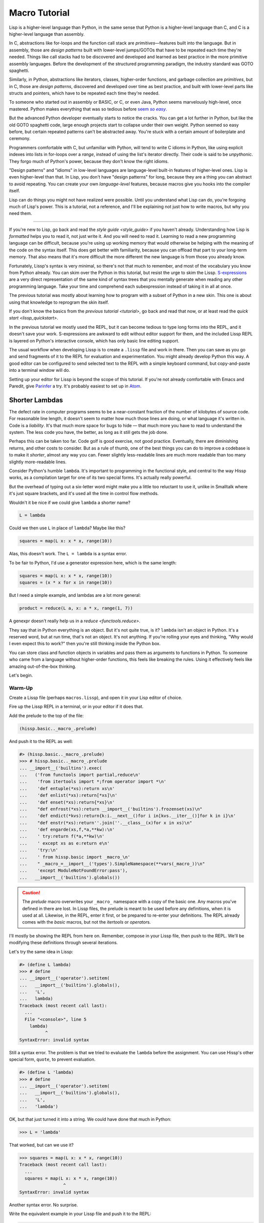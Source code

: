 .. Copyright 2020, 2021 Matthew Egan Odendahl
   SPDX-License-Identifier: CC-BY-SA-4.0

Macro Tutorial
==============

.. TODO: be sure to demonstrate hissp.compiler..NS and hissp.compiler..readerless somewhere
.. TODO: be sure to demonstrate a recursive macro somewhere

Lisp is a higher-level language than Python,
in the same sense that Python is a higher-level language than C,
and C is a higher-level language than assembly.

In C, abstractions like for-loops and the function call stack are
*primitives*—features built into the language.
But in assembly, those are *design patterns* built with lower-level jumps/GOTOs
that have to be repeated each time they're needed.
Things like call stacks had to be discovered and developed and learned as best practice
in the more primitive assembly languages.
Before the development of the structured programming paradigm,
the industry standard was GOTO spaghetti.

Similarly, in Python, abstractions like iterators, classes, higher-order functions,
and garbage collection are *primitives*,
but in C, those are *design patterns*,
discovered and developed over time as best practice,
and built with lower-level parts like structs and pointers,
which have to be repeated each time they're needed.

To someone who started out in assembly or BASIC, or C, or even Java,
Python seems marvelously high-level, once mastered.
Python makes everything that was so tedious before |seem *so easy*|__

.. |seem *so easy*| replace:: seem *so easy*.
__ https://xkcd.com/353/

But the advanced Python developer eventually starts to notice the cracks.
You can get a lot further in Python, but like the old GOTO spaghetti code,
large enough projects start to collapse under their own weight.
Python seemed so easy before,
but certain repeated patterns can't be abstracted away.
You're stuck with a certain amount of boilerplate and ceremony.

Programmers comfortable with C,
but unfamiliar with Python,
will tend to write C idioms in Python,
like using explicit indexes into lists in for-loops over a `range`,
instead of using the list's iterator directly.
Their code is said to be *unpythonic*.
They forgo much of Python's power,
because they don't know the right idioms.

"Design patterns" and "idioms" in low-level languages
are language-level built-in features of higher-level ones.
Lisp is even higher-level than that.
In Lisp, you don't have "design patterns" for long,
because they are a thing you can abstract to avoid repeating.
You can create your own *language-level* features,
because macros give you hooks into the compiler itself.

Lisp can do things you might not have realized were possible.
Until you understand what Lisp can do,
you're forgoing much of Lisp's power.
This is a tutorial,
not a reference,
and I'll be explaining not just how to write macros,
but why you need them.

----

If you're new to Lisp,
go back and read the `style guide <style_guide>` if you haven't already.
Understanding how Lisp is *formatted* helps you to read it,
not just write it.
And you will need to read it.
Learning to read a new programming language can be difficult,
because you're using up working memory that would otherwise
be helping with the meaning of the code on the syntax itself.
This does get better with familiarity,
because you can offload that part to your long-term memory.
That also means that it's more difficult the more different the new language is
from those you already know.

Fortunately, Lissp's syntax is very minimal,
so there's not that much to remember,
and most of the vocabulary you know from Python already.
You can skim over the Python in this tutorial,
but resist the urge to skim the Lissp.
`S-expressions <https://en.wikipedia.org/wiki/S-expression>`_
are a very direct representation of the same kind of syntax trees that
you mentally generate when reading any other programming language.
Take your time and comprehend each subexpression instead of taking it in all at once.

The previous tutorial was mostly about learning how to program with
a subset of Python in a new skin.
This one is about using that knowledge to reprogram the skin itself.

If you don't know the basics from the `previous tutorial <tutorial>`,
go back and read that now, or at least read the `quick start <lissp_quickstart>`.

In the previous tutorial we mostly used the REPL,
but it can become tedious to type long forms into the REPL,
and it doesn't save your work.
S-expressions are awkward to edit without editor support for them,
and the included Lissp REPL is layered on Python's interactive console,
which has only basic line editing support.

The usual workflow when developing Lissp is to create a ``.lissp``
file and work in there.
Then you can save as you go
and send fragments of it to the REPL for evaluation and experimentation.
You might already develop Python this way.
A good editor can be configured to send selected text to the REPL
with a simple keyboard command,
but copy-and-paste into a terminal window will do.

Setting up your editor for Lissp is beyond the scope of this tutorial.
If you're not already comfortable with Emacs and Paredit,
give `Parinfer <https://shaunlebron.github.io/parinfer/>`_ a try.
It's probably easiest to set up in `Atom <https://atom.io/packages/parinfer>`_.

Shorter Lambdas
---------------

The defect rate in computer programs seems to be a near-constant fraction
of the number of kilobytes of source code.
For reasonable line length,
it doesn't seem to matter how much those lines are doing,
or what language it's written in.
Code is a *liability*.
It's that much more space for bugs to hide
— that much more you have to read to understand the system.
The less code you have, the better,
as long as it still gets the job done.

Perhaps this can be taken too far.
Code golf is good exercise, not good practice.
Eventually, there are diminishing returns,
and other costs to consider.
But as a rule of thumb,
one of the best things you can do to improve a codebase is to make it *shorter*,
almost any way you can.
Fewer slightly less-readable lines are much more readable
than too many slightly more-readable lines.

Consider Python's humble ``lambda``.
It's important to programming in the functional style,
and central to the way Hissp works,
as a compilation target for one of its two special forms.
It's actually really powerful.

But the overhead of typing out a six-letter word might make you a little too reluctant to use it,
unlike in Smalltalk where it's just square brackets,
and it's used all the time in control flow methods.

Wouldn't it be nice if we could give ``lambda`` a shorter name?

.. code-block:: Python

   L = lambda

Could we then use ``L`` in place of ``lambda``?
Maybe like this?

.. code-block:: Python

   squares = map(L x: x * x, range(10))

Alas, this doesn't work.
The ``L = lambda`` is a syntax error.

To be fair to Python, I'd use a generator expression here,
which is the same length:

.. code-block:: Python

   squares = map(L x: x * x, range(10))
   squares = (x * x for x in range(10))

But I need a simple example,
and lambdas are a lot more general:

.. code-block:: Python

   product = reduce(L a, x: a * x, range(1, 7))

A genexpr doesn't really help us in a `reduce <functools.reduce>`.

They say that in Python everything is an object.
But it's not quite true, is it?
``lambda`` isn't an object in Python.
It's a reserved word, but at run time, that's not an object.
It's not anything.
If you're rolling your eyes and thinking,
"Why would I even expect this to work?"
then you're still thinking inside the Python box.

You can store class and function objects in variables
and pass them as arguments to functions in Python.
To someone who came from a language without higher-order functions,
this feels like breaking the rules.
Using it effectively feels like amazing out-of-the-box thinking.

Let's begin.

Warm-Up
~~~~~~~

Create a Lissp file (perhaps ``macros.lissp``),
and open it in your Lisp editor of choice.

Fire up the Lissp REPL in a terminal,
or in your editor if it does that.

Add the prelude to the top of the file:

.. code-block:: Lissp

   (hissp.basic.._macro_.prelude)

And push it to the REPL as well:

.. code-block:: REPL

   #> (hissp.basic.._macro_.prelude)
   >>> # hissp.basic.._macro_.prelude
   ... __import__('builtins').exec(
   ...   ('from functools import partial,reduce\n'
   ...    'from itertools import *;from operator import *\n'
   ...    'def entuple(*xs):return xs\n'
   ...    'def enlist(*xs):return[*xs]\n'
   ...    'def enset(*xs):return{*xs}\n'
   ...    "def enfrost(*xs):return __import__('builtins').frozenset(xs)\n"
   ...    'def endict(*kvs):return{k:i.__next__()for i in[kvs.__iter__()]for k in i}\n'
   ...    "def enstr(*xs):return''.join(''.__class__(x)for x in xs)\n"
   ...    'def engarde(xs,f,*a,**kw):\n'
   ...    ' try:return f(*a,**kw)\n'
   ...    ' except xs as e:return e\n'
   ...    'try:\n'
   ...    ' from hissp.basic import _macro_\n'
   ...    " _macro_=__import__('types').SimpleNamespace(**vars(_macro_))\n"
   ...    'except ModuleNotFoundError:pass'),
   ...   __import__('builtins').globals())

.. caution::

   The `prelude` macro overwrites your ``_macro_`` namespace with a copy of the basic one.
   Any macros you've defined in there are lost.
   In Lissp files, the prelude is meant to be used before any definitions,
   when it is used at all.
   Likewise, in the REPL, enter it first, or be prepared to re-enter your definitions.
   The REPL already comes with the `basic` macros,
   but not the `itertools` or `operator`\ s.

I'll mostly be showing the REPL from here on.
Remember, compose in your Lissp file,
then push to the REPL.
We'll be modifying these definitions through several iterations.

Let's try the same idea in Lissp:

.. code-block:: REPL

   #> (define L lambda)
   >>> # define
   ... __import__('operator').setitem(
   ...   __import__('builtins').globals(),
   ...   'L',
   ...   lambda)
   Traceback (most recent call last):
     ...
     File "<console>", line 5
       lambda)
             ^
   SyntaxError: invalid syntax

Still a syntax error.
The problem is that we tried to evaluate the ``lambda`` before the assignment.
You can use Hissp's other special form, ``quote``, to prevent evaluation.

.. code-block:: REPL

   #> (define L 'lambda)
   >>> # define
   ... __import__('operator').setitem(
   ...   __import__('builtins').globals(),
   ...   'L',
   ...   'lambda')

OK, but that just turned it into a string.
We could have done that much in Python:

.. code-block:: Python

   >>> L = 'lambda'

That worked, but can we use it?

.. code-block:: Python

   >>> squares = map(L x: x * x, range(10))
   Traceback (most recent call last):
     ...
     squares = map(L x: x * x, range(10))
                    ^
   SyntaxError: invalid syntax

Another syntax error.
No surprise.

Write the equivalent example in your Lissp file
and push it to the REPL:

.. code-block:: REPL

   #> (define squares (map (L (x)
   #..                       (mul x x))
   #..                     (range 10)))
   >>> # define
   ... __import__('operator').setitem(
   ...   __import__('builtins').globals(),
   ...   'squares',
   ...   map(
   ...     L(
   ...       x(),
   ...       mul(
   ...         x,
   ...         x)),
   ...     range(
   ...       (10))))
   Traceback (most recent call last):
     File "<console>", line 7, in <module>
   NameError: name 'x' is not defined

Not a syntax error, but it's not working either.
Why not?
Quote the whole thing to see the Hissp code.

.. code-block:: REPL

   #> '(define squares (map (L (x)
   #..                        (mul x x))
   #..                      (range 10)))
   >>> ('define',
   ...  'squares',
   ...  ('map',
   ...   ('L',
   ...    ('x',),
   ...    ('mul',
   ...     'x',
   ...     'x',),),
   ...   ('range',
   ...    (10),),),)
   ('define', 'squares', ('map', ('L', ('x',), ('mul', 'x', 'x')), ('range', 10)))

We don't want that ``'L'`` string in the Hissp, but ``'lambda'``.
Hissp isn't compiling it like a special form.
Is that possible?

It is with one more step.
We want to dereference this at read time.
Inject:

.. code-block:: REPL

   #> (define squares (map (.#L (x)
   #..                       (mul x x))
   #..                     (range 10)))
   >>> # define
   ... __import__('operator').setitem(
   ...   __import__('builtins').globals(),
   ...   'squares',
   ...   map(
   ...     (lambda x:
   ...       mul(
   ...         x,
   ...         x)),
   ...     range(
   ...       (10))))

   #> (list squares)
   >>> list(
   ...   squares)
   [0, 1, 4, 9, 16, 25, 36, 49, 64, 81]

Amazing.

Those of you who started with Python might be a little impressed,
but you C people are thinking,
"Yeah, that's just a macro.
We can do that much in C with the preprocessor.
I bet we could preprocess Python too somehow."
To which I'd reply,
*What do you think Lissp is?!*

The C preprocessor is pretty limited.
Lissp is a transpiler.
That's *much* more powerful.

But since Python is supposed to be such a marvelously high-level language compared to C,
can't it do that too?

No, it really can't:

>>> squares = map(eval(f"{L} x: x * x"), range(10))
>>> list(squares)
[0, 1, 4, 9, 16, 25, 36, 49, 64, 81]

Sometimes higher-level tools cut you off from the lower level.
You can get pretty close to the same idea,
but that's about the best Python can do.
Compare:

.. code-block:: Python

   eval(f"{L} x: x * x")
   lambda x: x * x

It didn't help, did it?
It got longer!
Can we do better?

>>> e = eval

.. code-block:: Python

   e(f"{L} x:x*x")
   lambda x:x*x

Nope.
And there are good reasons to avoid `eval` in Python:
We have to compile code at run time,
and put more than we wanted to in a string,
and deal with separate namespaces. Ick.
Lissp had none of those problems.

This simple substitution metaprogramming task that was so easy in Lissp
was so awkward in Python.

But Lissp does more than substitutions.

Simple Compiler Macros
~~~~~~~~~~~~~~~~~~~~~~

Despite my recent boasting,
our Lissp version is not actually shorter than Python's yet:

.. code-block:: Text

   (.#L (x)
     (mul x x))
   lambda x: x * x

If you like, we can give `mul <operator.mul>` a shorter name:

.. code-block:: REPL

   #> (define * mul)
   >>> # define
   ... __import__('operator').setitem(
   ...   __import__('builtins').globals(),
   ...   'QzSTAR_',
   ...   mul)

And the params tuple doesn't technically have to be a tuple:

.. code-block:: Text

   (.#L x (* x x))
   lambda x: x * x

Symbols become strings at the Hissp level,
which are iterables containing character strings.
This only works because the variable name is a single character.
Now we're at the same length as Python.

Let's make it even shorter.

Given a tuple containing the *minimum* amount of information,
we want expand that into the necessary code using a macro.

Isn't there something extra here we could get rid of?
With a compiler macro, we won't need the inject.

The template needs to look something like
``(lambda <params> <body>)``.
Try this definition.

.. Lissp::

   #> (defmacro L (params : :* body)
   #..  `(lambda ,params ,@body))
   >>> # defmacro
   ... # hissp.basic.._macro_.let
   ... (lambda _fn_QzNo7_=(lambda params,*body:
   ...   (lambda * _: _)(
   ...     'lambda',
   ...     params,
   ...     *body)):(
   ...   __import__('builtins').setattr(
   ...     _fn_QzNo7_,
   ...     '__qualname__',
   ...     ('.').join(
   ...       ('_macro_',
   ...        'L',))),
   ...   __import__('builtins').setattr(
   ...     __import__('operator').getitem(
   ...       __import__('builtins').globals(),
   ...       '_macro_'),
   ...     'L',
   ...     _fn_QzNo7_))[-1])()


.. code-block:: REPL

   #> (list (map (L x (* x x))
   #..           (range 10)))
   >>> list(
   ...   map(
   ...     # L
   ...     (lambda x:
   ...       QzSTAR_(
   ...         x,
   ...         x)),
   ...     range(
   ...       (10))))
   [0, 1, 4, 9, 16, 25, 36, 49, 64, 81]

Success.
Now compare:

.. code-block:: Text

   (L x (* x x))
   lambda x: x * x

Are we doing better?
Barely.
If we remove the spaces that aren't required:

.. code-block:: Text

   (L x(* x x))
   lambda x:x*x

We've caught up to where Python started.
But is this really the *minimum* amount of information required?
It depends on how general you need to be,
but wouldn't this be enough?

.. code-block:: Lissp

   (L * X X)

We need to expand that into this:

.. code-block:: Lissp

   (lambda (X)
     (* X X))

So the template would look something like this::

   (lambda (X)
     (<expr>))

Remember this is basically the same as
that anaphoric macro we did in the previous tutorial.

.. Lissp::

   #> (defmacro L (: :* expr)
   #..  `(lambda (,'X) ; Interpolate anaphors to prevent qualification!
   #..     ,expr))
   >>> # defmacro
   ... # hissp.basic.._macro_.let
   ... (lambda _fn_QzNo7_=(lambda *expr:
   ...   (lambda * _: _)(
   ...     'lambda',
   ...     (lambda * _: _)(
   ...       'X'),
   ...     expr)):(
   ...   __import__('builtins').setattr(
   ...     _fn_QzNo7_,
   ...     '__qualname__',
   ...     ('.').join(
   ...       ('_macro_',
   ...        'L',))),
   ...   __import__('builtins').setattr(
   ...     __import__('operator').getitem(
   ...       __import__('builtins').globals(),
   ...       '_macro_'),
   ...     'L',
   ...     _fn_QzNo7_))[-1])()


.. code-block:: REPL

   #> (list (map (L * X X) (range 10)))
   >>> list(
   ...   map(
   ...     # L
   ...     (lambda X:
   ...       QzSTAR_(
   ...         X,
   ...         X)),
   ...     range(
   ...       (10))))
   [0, 1, 4, 9, 16, 25, 36, 49, 64, 81]

Now we're shorter than Python:

.. code-block:: Text

   (L * X X)
   lambda x: x*x

But we're also less general.
We can change the expression,
but we've hardcoded the parameters to it.
The fixed parameter name is fine as long as we don't have to nest these,
but what if we needed two parameters?
Could we make a macro for that?

Think about it.

Seriously, close your eyes and think about it for at least fifteen seconds
before moving on.

Don't generalize before we have examples to work with.

I'll wait.

...

...

...

Ready?

.. Lissp::

   #> (defmacro L2 (: :* expr)
   #..  `(lambda (,'X ,'Y)
   #..     ,expr))
   >>> # defmacro
   ... # hissp.basic.._macro_.let
   ... (lambda _fn_QzNo7_=(lambda *expr:
   ...   (lambda * _: _)(
   ...     'lambda',
   ...     (lambda * _: _)(
   ...       'X',
   ...       'Y'),
   ...     expr)):(
   ...   __import__('builtins').setattr(
   ...     _fn_QzNo7_,
   ...     '__qualname__',
   ...     ('.').join(
   ...       ('_macro_',
   ...        'L2',))),
   ...   __import__('builtins').setattr(
   ...     __import__('operator').getitem(
   ...       __import__('builtins').globals(),
   ...       '_macro_'),
   ...     'L2',
   ...     _fn_QzNo7_))[-1])()


.. code-block:: REPL

   #> (L2 * X Y)
   >>> # L2
   ... (lambda X,Y:
   ...   QzSTAR_(
   ...     X,
   ...     Y))
   <function <lambda> at ...>

That's another easy template.
Between ``L`` and ``L2``,
we've probably covered 80% of short-lambda use cases.
But you can see the pattern now.
We could continue to an ``L3`` with a ``Z`` parameter,
and then we've run out of alphabet.

When you see a "design pattern" in Lissp,
you don't keep repeating it.

Nothing Is Above Abstraction
~~~~~~~~~~~~~~~~~~~~~~~~~~~~

Are you ready for this?
You've seen all these pieces before,
even if you haven't realized they could be used this way.

Don't panic.

.. code-block:: REPL

   #> .#`(progn ,@(map (lambda (i)
   #..                   `(defmacro ,(.format "L{}" i)
   #..                              (: :* $#expr)
   #..                      `(lambda ,',(getitem "ABCDEFGHIJKLMNOPQRSTUVWXYZ" (slice i))
   #..                         ,$#expr)))
   #..                 (range 27)))
   >>> # __main__.._macro_.progn
   ... (lambda :(
   ...   # __main__.._macro_.defmacro
   ...   # hissp.basic.._macro_.let
   ...   (lambda _fn_QzNo7_=(lambda *_expr_QzNo36_:
   ...     (lambda * _: _)(
   ...       'lambda',
   ...       '',
   ...       _expr_QzNo36_)):(
   ...     __import__('builtins').setattr(
   ...       _fn_QzNo7_,
   ...       '__qualname__',
   ...       ('.').join(
   ...         ('_macro_',
   ...          'L0',))),
   ...     __import__('builtins').setattr(
   ...       __import__('operator').getitem(
   ...         __import__('builtins').globals(),
   ...         '_macro_'),
   ...       'L0',
   ...       _fn_QzNo7_))[-1])(),
   ...   # __main__.._macro_.defmacro
   ...   # hissp.basic.._macro_.let
   ...   (lambda _fn_QzNo7_=(lambda *_expr_QzNo36_:
   ...     (lambda * _: _)(
   ...       'lambda',
   ...       'A',
   ...       _expr_QzNo36_)):(
   ...     __import__('builtins').setattr(
   ...       _fn_QzNo7_,
   ...       '__qualname__',
   ...       ('.').join(
   ...         ('_macro_',
   ...          'L1',))),
   ...     __import__('builtins').setattr(
   ...       __import__('operator').getitem(
   ...         __import__('builtins').globals(),
   ...         '_macro_'),
   ...       'L1',
   ...       _fn_QzNo7_))[-1])(),
   ...   # __main__.._macro_.defmacro
   ...   # hissp.basic.._macro_.let
   ...   (lambda _fn_QzNo7_=(lambda *_expr_QzNo36_:
   ...     (lambda * _: _)(
   ...       'lambda',
   ...       'AB',
   ...       _expr_QzNo36_)):(
   ...     __import__('builtins').setattr(
   ...       _fn_QzNo7_,
   ...       '__qualname__',
   ...       ('.').join(
   ...         ('_macro_',
   ...          'L2',))),
   ...     __import__('builtins').setattr(
   ...       __import__('operator').getitem(
   ...         __import__('builtins').globals(),
   ...         '_macro_'),
   ...       'L2',
   ...       _fn_QzNo7_))[-1])(),
   ...   # __main__.._macro_.defmacro
   ...   # hissp.basic.._macro_.let
   ...   (lambda _fn_QzNo7_=(lambda *_expr_QzNo36_:
   ...     (lambda * _: _)(
   ...       'lambda',
   ...       'ABC',
   ...       _expr_QzNo36_)):(
   ...     __import__('builtins').setattr(
   ...       _fn_QzNo7_,
   ...       '__qualname__',
   ...       ('.').join(
   ...         ('_macro_',
   ...          'L3',))),
   ...     __import__('builtins').setattr(
   ...       __import__('operator').getitem(
   ...         __import__('builtins').globals(),
   ...         '_macro_'),
   ...       'L3',
   ...       _fn_QzNo7_))[-1])(),
   ...   # __main__.._macro_.defmacro
   ...   # hissp.basic.._macro_.let
   ...   (lambda _fn_QzNo7_=(lambda *_expr_QzNo36_:
   ...     (lambda * _: _)(
   ...       'lambda',
   ...       'ABCD',
   ...       _expr_QzNo36_)):(
   ...     __import__('builtins').setattr(
   ...       _fn_QzNo7_,
   ...       '__qualname__',
   ...       ('.').join(
   ...         ('_macro_',
   ...          'L4',))),
   ...     __import__('builtins').setattr(
   ...       __import__('operator').getitem(
   ...         __import__('builtins').globals(),
   ...         '_macro_'),
   ...       'L4',
   ...       _fn_QzNo7_))[-1])(),
   ...   # __main__.._macro_.defmacro
   ...   # hissp.basic.._macro_.let
   ...   (lambda _fn_QzNo7_=(lambda *_expr_QzNo36_:
   ...     (lambda * _: _)(
   ...       'lambda',
   ...       'ABCDE',
   ...       _expr_QzNo36_)):(
   ...     __import__('builtins').setattr(
   ...       _fn_QzNo7_,
   ...       '__qualname__',
   ...       ('.').join(
   ...         ('_macro_',
   ...          'L5',))),
   ...     __import__('builtins').setattr(
   ...       __import__('operator').getitem(
   ...         __import__('builtins').globals(),
   ...         '_macro_'),
   ...       'L5',
   ...       _fn_QzNo7_))[-1])(),
   ...   # __main__.._macro_.defmacro
   ...   # hissp.basic.._macro_.let
   ...   (lambda _fn_QzNo7_=(lambda *_expr_QzNo36_:
   ...     (lambda * _: _)(
   ...       'lambda',
   ...       'ABCDEF',
   ...       _expr_QzNo36_)):(
   ...     __import__('builtins').setattr(
   ...       _fn_QzNo7_,
   ...       '__qualname__',
   ...       ('.').join(
   ...         ('_macro_',
   ...          'L6',))),
   ...     __import__('builtins').setattr(
   ...       __import__('operator').getitem(
   ...         __import__('builtins').globals(),
   ...         '_macro_'),
   ...       'L6',
   ...       _fn_QzNo7_))[-1])(),
   ...   # __main__.._macro_.defmacro
   ...   # hissp.basic.._macro_.let
   ...   (lambda _fn_QzNo7_=(lambda *_expr_QzNo36_:
   ...     (lambda * _: _)(
   ...       'lambda',
   ...       'ABCDEFG',
   ...       _expr_QzNo36_)):(
   ...     __import__('builtins').setattr(
   ...       _fn_QzNo7_,
   ...       '__qualname__',
   ...       ('.').join(
   ...         ('_macro_',
   ...          'L7',))),
   ...     __import__('builtins').setattr(
   ...       __import__('operator').getitem(
   ...         __import__('builtins').globals(),
   ...         '_macro_'),
   ...       'L7',
   ...       _fn_QzNo7_))[-1])(),
   ...   # __main__.._macro_.defmacro
   ...   # hissp.basic.._macro_.let
   ...   (lambda _fn_QzNo7_=(lambda *_expr_QzNo36_:
   ...     (lambda * _: _)(
   ...       'lambda',
   ...       'ABCDEFGH',
   ...       _expr_QzNo36_)):(
   ...     __import__('builtins').setattr(
   ...       _fn_QzNo7_,
   ...       '__qualname__',
   ...       ('.').join(
   ...         ('_macro_',
   ...          'L8',))),
   ...     __import__('builtins').setattr(
   ...       __import__('operator').getitem(
   ...         __import__('builtins').globals(),
   ...         '_macro_'),
   ...       'L8',
   ...       _fn_QzNo7_))[-1])(),
   ...   # __main__.._macro_.defmacro
   ...   # hissp.basic.._macro_.let
   ...   (lambda _fn_QzNo7_=(lambda *_expr_QzNo36_:
   ...     (lambda * _: _)(
   ...       'lambda',
   ...       'ABCDEFGHI',
   ...       _expr_QzNo36_)):(
   ...     __import__('builtins').setattr(
   ...       _fn_QzNo7_,
   ...       '__qualname__',
   ...       ('.').join(
   ...         ('_macro_',
   ...          'L9',))),
   ...     __import__('builtins').setattr(
   ...       __import__('operator').getitem(
   ...         __import__('builtins').globals(),
   ...         '_macro_'),
   ...       'L9',
   ...       _fn_QzNo7_))[-1])(),
   ...   # __main__.._macro_.defmacro
   ...   # hissp.basic.._macro_.let
   ...   (lambda _fn_QzNo7_=(lambda *_expr_QzNo36_:
   ...     (lambda * _: _)(
   ...       'lambda',
   ...       'ABCDEFGHIJ',
   ...       _expr_QzNo36_)):(
   ...     __import__('builtins').setattr(
   ...       _fn_QzNo7_,
   ...       '__qualname__',
   ...       ('.').join(
   ...         ('_macro_',
   ...          'L10',))),
   ...     __import__('builtins').setattr(
   ...       __import__('operator').getitem(
   ...         __import__('builtins').globals(),
   ...         '_macro_'),
   ...       'L10',
   ...       _fn_QzNo7_))[-1])(),
   ...   # __main__.._macro_.defmacro
   ...   # hissp.basic.._macro_.let
   ...   (lambda _fn_QzNo7_=(lambda *_expr_QzNo36_:
   ...     (lambda * _: _)(
   ...       'lambda',
   ...       'ABCDEFGHIJK',
   ...       _expr_QzNo36_)):(
   ...     __import__('builtins').setattr(
   ...       _fn_QzNo7_,
   ...       '__qualname__',
   ...       ('.').join(
   ...         ('_macro_',
   ...          'L11',))),
   ...     __import__('builtins').setattr(
   ...       __import__('operator').getitem(
   ...         __import__('builtins').globals(),
   ...         '_macro_'),
   ...       'L11',
   ...       _fn_QzNo7_))[-1])(),
   ...   # __main__.._macro_.defmacro
   ...   # hissp.basic.._macro_.let
   ...   (lambda _fn_QzNo7_=(lambda *_expr_QzNo36_:
   ...     (lambda * _: _)(
   ...       'lambda',
   ...       'ABCDEFGHIJKL',
   ...       _expr_QzNo36_)):(
   ...     __import__('builtins').setattr(
   ...       _fn_QzNo7_,
   ...       '__qualname__',
   ...       ('.').join(
   ...         ('_macro_',
   ...          'L12',))),
   ...     __import__('builtins').setattr(
   ...       __import__('operator').getitem(
   ...         __import__('builtins').globals(),
   ...         '_macro_'),
   ...       'L12',
   ...       _fn_QzNo7_))[-1])(),
   ...   # __main__.._macro_.defmacro
   ...   # hissp.basic.._macro_.let
   ...   (lambda _fn_QzNo7_=(lambda *_expr_QzNo36_:
   ...     (lambda * _: _)(
   ...       'lambda',
   ...       'ABCDEFGHIJKLM',
   ...       _expr_QzNo36_)):(
   ...     __import__('builtins').setattr(
   ...       _fn_QzNo7_,
   ...       '__qualname__',
   ...       ('.').join(
   ...         ('_macro_',
   ...          'L13',))),
   ...     __import__('builtins').setattr(
   ...       __import__('operator').getitem(
   ...         __import__('builtins').globals(),
   ...         '_macro_'),
   ...       'L13',
   ...       _fn_QzNo7_))[-1])(),
   ...   # __main__.._macro_.defmacro
   ...   # hissp.basic.._macro_.let
   ...   (lambda _fn_QzNo7_=(lambda *_expr_QzNo36_:
   ...     (lambda * _: _)(
   ...       'lambda',
   ...       'ABCDEFGHIJKLMN',
   ...       _expr_QzNo36_)):(
   ...     __import__('builtins').setattr(
   ...       _fn_QzNo7_,
   ...       '__qualname__',
   ...       ('.').join(
   ...         ('_macro_',
   ...          'L14',))),
   ...     __import__('builtins').setattr(
   ...       __import__('operator').getitem(
   ...         __import__('builtins').globals(),
   ...         '_macro_'),
   ...       'L14',
   ...       _fn_QzNo7_))[-1])(),
   ...   # __main__.._macro_.defmacro
   ...   # hissp.basic.._macro_.let
   ...   (lambda _fn_QzNo7_=(lambda *_expr_QzNo36_:
   ...     (lambda * _: _)(
   ...       'lambda',
   ...       'ABCDEFGHIJKLMNO',
   ...       _expr_QzNo36_)):(
   ...     __import__('builtins').setattr(
   ...       _fn_QzNo7_,
   ...       '__qualname__',
   ...       ('.').join(
   ...         ('_macro_',
   ...          'L15',))),
   ...     __import__('builtins').setattr(
   ...       __import__('operator').getitem(
   ...         __import__('builtins').globals(),
   ...         '_macro_'),
   ...       'L15',
   ...       _fn_QzNo7_))[-1])(),
   ...   # __main__.._macro_.defmacro
   ...   # hissp.basic.._macro_.let
   ...   (lambda _fn_QzNo7_=(lambda *_expr_QzNo36_:
   ...     (lambda * _: _)(
   ...       'lambda',
   ...       'ABCDEFGHIJKLMNOP',
   ...       _expr_QzNo36_)):(
   ...     __import__('builtins').setattr(
   ...       _fn_QzNo7_,
   ...       '__qualname__',
   ...       ('.').join(
   ...         ('_macro_',
   ...          'L16',))),
   ...     __import__('builtins').setattr(
   ...       __import__('operator').getitem(
   ...         __import__('builtins').globals(),
   ...         '_macro_'),
   ...       'L16',
   ...       _fn_QzNo7_))[-1])(),
   ...   # __main__.._macro_.defmacro
   ...   # hissp.basic.._macro_.let
   ...   (lambda _fn_QzNo7_=(lambda *_expr_QzNo36_:
   ...     (lambda * _: _)(
   ...       'lambda',
   ...       'ABCDEFGHIJKLMNOPQ',
   ...       _expr_QzNo36_)):(
   ...     __import__('builtins').setattr(
   ...       _fn_QzNo7_,
   ...       '__qualname__',
   ...       ('.').join(
   ...         ('_macro_',
   ...          'L17',))),
   ...     __import__('builtins').setattr(
   ...       __import__('operator').getitem(
   ...         __import__('builtins').globals(),
   ...         '_macro_'),
   ...       'L17',
   ...       _fn_QzNo7_))[-1])(),
   ...   # __main__.._macro_.defmacro
   ...   # hissp.basic.._macro_.let
   ...   (lambda _fn_QzNo7_=(lambda *_expr_QzNo36_:
   ...     (lambda * _: _)(
   ...       'lambda',
   ...       'ABCDEFGHIJKLMNOPQR',
   ...       _expr_QzNo36_)):(
   ...     __import__('builtins').setattr(
   ...       _fn_QzNo7_,
   ...       '__qualname__',
   ...       ('.').join(
   ...         ('_macro_',
   ...          'L18',))),
   ...     __import__('builtins').setattr(
   ...       __import__('operator').getitem(
   ...         __import__('builtins').globals(),
   ...         '_macro_'),
   ...       'L18',
   ...       _fn_QzNo7_))[-1])(),
   ...   # __main__.._macro_.defmacro
   ...   # hissp.basic.._macro_.let
   ...   (lambda _fn_QzNo7_=(lambda *_expr_QzNo36_:
   ...     (lambda * _: _)(
   ...       'lambda',
   ...       'ABCDEFGHIJKLMNOPQRS',
   ...       _expr_QzNo36_)):(
   ...     __import__('builtins').setattr(
   ...       _fn_QzNo7_,
   ...       '__qualname__',
   ...       ('.').join(
   ...         ('_macro_',
   ...          'L19',))),
   ...     __import__('builtins').setattr(
   ...       __import__('operator').getitem(
   ...         __import__('builtins').globals(),
   ...         '_macro_'),
   ...       'L19',
   ...       _fn_QzNo7_))[-1])(),
   ...   # __main__.._macro_.defmacro
   ...   # hissp.basic.._macro_.let
   ...   (lambda _fn_QzNo7_=(lambda *_expr_QzNo36_:
   ...     (lambda * _: _)(
   ...       'lambda',
   ...       'ABCDEFGHIJKLMNOPQRST',
   ...       _expr_QzNo36_)):(
   ...     __import__('builtins').setattr(
   ...       _fn_QzNo7_,
   ...       '__qualname__',
   ...       ('.').join(
   ...         ('_macro_',
   ...          'L20',))),
   ...     __import__('builtins').setattr(
   ...       __import__('operator').getitem(
   ...         __import__('builtins').globals(),
   ...         '_macro_'),
   ...       'L20',
   ...       _fn_QzNo7_))[-1])(),
   ...   # __main__.._macro_.defmacro
   ...   # hissp.basic.._macro_.let
   ...   (lambda _fn_QzNo7_=(lambda *_expr_QzNo36_:
   ...     (lambda * _: _)(
   ...       'lambda',
   ...       'ABCDEFGHIJKLMNOPQRSTU',
   ...       _expr_QzNo36_)):(
   ...     __import__('builtins').setattr(
   ...       _fn_QzNo7_,
   ...       '__qualname__',
   ...       ('.').join(
   ...         ('_macro_',
   ...          'L21',))),
   ...     __import__('builtins').setattr(
   ...       __import__('operator').getitem(
   ...         __import__('builtins').globals(),
   ...         '_macro_'),
   ...       'L21',
   ...       _fn_QzNo7_))[-1])(),
   ...   # __main__.._macro_.defmacro
   ...   # hissp.basic.._macro_.let
   ...   (lambda _fn_QzNo7_=(lambda *_expr_QzNo36_:
   ...     (lambda * _: _)(
   ...       'lambda',
   ...       'ABCDEFGHIJKLMNOPQRSTUV',
   ...       _expr_QzNo36_)):(
   ...     __import__('builtins').setattr(
   ...       _fn_QzNo7_,
   ...       '__qualname__',
   ...       ('.').join(
   ...         ('_macro_',
   ...          'L22',))),
   ...     __import__('builtins').setattr(
   ...       __import__('operator').getitem(
   ...         __import__('builtins').globals(),
   ...         '_macro_'),
   ...       'L22',
   ...       _fn_QzNo7_))[-1])(),
   ...   # __main__.._macro_.defmacro
   ...   # hissp.basic.._macro_.let
   ...   (lambda _fn_QzNo7_=(lambda *_expr_QzNo36_:
   ...     (lambda * _: _)(
   ...       'lambda',
   ...       'ABCDEFGHIJKLMNOPQRSTUVW',
   ...       _expr_QzNo36_)):(
   ...     __import__('builtins').setattr(
   ...       _fn_QzNo7_,
   ...       '__qualname__',
   ...       ('.').join(
   ...         ('_macro_',
   ...          'L23',))),
   ...     __import__('builtins').setattr(
   ...       __import__('operator').getitem(
   ...         __import__('builtins').globals(),
   ...         '_macro_'),
   ...       'L23',
   ...       _fn_QzNo7_))[-1])(),
   ...   # __main__.._macro_.defmacro
   ...   # hissp.basic.._macro_.let
   ...   (lambda _fn_QzNo7_=(lambda *_expr_QzNo36_:
   ...     (lambda * _: _)(
   ...       'lambda',
   ...       'ABCDEFGHIJKLMNOPQRSTUVWX',
   ...       _expr_QzNo36_)):(
   ...     __import__('builtins').setattr(
   ...       _fn_QzNo7_,
   ...       '__qualname__',
   ...       ('.').join(
   ...         ('_macro_',
   ...          'L24',))),
   ...     __import__('builtins').setattr(
   ...       __import__('operator').getitem(
   ...         __import__('builtins').globals(),
   ...         '_macro_'),
   ...       'L24',
   ...       _fn_QzNo7_))[-1])(),
   ...   # __main__.._macro_.defmacro
   ...   # hissp.basic.._macro_.let
   ...   (lambda _fn_QzNo7_=(lambda *_expr_QzNo36_:
   ...     (lambda * _: _)(
   ...       'lambda',
   ...       'ABCDEFGHIJKLMNOPQRSTUVWXY',
   ...       _expr_QzNo36_)):(
   ...     __import__('builtins').setattr(
   ...       _fn_QzNo7_,
   ...       '__qualname__',
   ...       ('.').join(
   ...         ('_macro_',
   ...          'L25',))),
   ...     __import__('builtins').setattr(
   ...       __import__('operator').getitem(
   ...         __import__('builtins').globals(),
   ...         '_macro_'),
   ...       'L25',
   ...       _fn_QzNo7_))[-1])(),
   ...   # __main__.._macro_.defmacro
   ...   # hissp.basic.._macro_.let
   ...   (lambda _fn_QzNo7_=(lambda *_expr_QzNo36_:
   ...     (lambda * _: _)(
   ...       'lambda',
   ...       'ABCDEFGHIJKLMNOPQRSTUVWXYZ',
   ...       _expr_QzNo36_)):(
   ...     __import__('builtins').setattr(
   ...       _fn_QzNo7_,
   ...       '__qualname__',
   ...       ('.').join(
   ...         ('_macro_',
   ...          'L26',))),
   ...     __import__('builtins').setattr(
   ...       __import__('operator').getitem(
   ...         __import__('builtins').globals(),
   ...         '_macro_'),
   ...       'L26',
   ...       _fn_QzNo7_))[-1])())[-1])()

Whoa.

That little bit of Lissp expanded into *that much Python*.
It totally works too.

.. code-block:: REPL

   #> ((L3 add C (add A B))
   #.. "A" "B" "C")
   >>> # L3
   ... (lambda A,B,C:
   ...   add(
   ...     C,
   ...     add(
   ...       A,
   ...       B)))(
   ...   ('A'),
   ...   ('B'),
   ...   ('C'))
   'CAB'

   #> (L26)
   >>> # L26
   ... (lambda A,B,C,D,E,F,G,H,I,J,K,L,M,N,O,P,Q,R,S,T,U,V,W,X,Y,Z:())
   <function <lambda> at ...>

   #> (L13)
   >>> # L13
   ... (lambda A,B,C,D,E,F,G,H,I,J,K,L,M:())
   <function <lambda> at ...>

   #> ((L0 print "Hello, World!"))
   >>> # L0
   ... (lambda :
   ...   print(
   ...     ('Hello, World!')))()
   Hello, World!

How does this work?
I don't blame you for glossing over the Python output.
It's pretty big this time.
I mostly ignore it when it gets longer than a few lines,
unless there's something in particular I'm looking for.

But let's look at this Lissp snippet again, more carefully.

.. code-block:: Lissp

   .#`(progn ,@(map (lambda (i)
                      `(defmacro ,(.format "L{}" i)
                                 (: :* $#expr)
                         `(lambda ,',(getitem "ABCDEFGHIJKLMNOPQRSTUVWXYZ" (slice i))
                            ,$#expr)))
                    (range 27)))

It's injecting some Hissp we generated with a template.
That's the first two reader macros ``.#`` and :literal:`\``.
The `progn` sequences multiple expressions for their side effects.
It's like having multiple "statements" in a single expression.
We splice in multiple expressions generated with a `map`.
The `map` generates a code tuple for each integer from the `range`.

The lambda takes the int ``i`` from the `range` and produces a `defmacro` *form*,
(not a *macro*, the *code for defining one*)
which, when run in the `progn` by our inject,
will define a macro.

Nothing is above abstraction in Lissp.
`defmacro` forms are *still code*,
and Hissp code is made of data structures we can manipulate programmatically.
We can make them with templates like anything else.

We need to give each one a different name,
so we combine the ``i`` with ``"L"``.

The parameters tuple for `defmacro` contains a gensym, ``$#expr``,
since it shouldn't be qualified and it doesn't need to be an anaphor.

The next part is tricky.
We've directly nested a template inside another one,
without unquoting it first,
because the defmacro also needed a template to work.
Note that you can unquote through nested templates.
This is an important capability,
but it's a little mind-bending.

Finally, we slice the params string to the appropriate number of characters.

Take a breath.
We're not done.

Macros Can Read Code Too.
~~~~~~~~~~~~~~~~~~~~~~~~~

We're still providing more information than is required.
You have to change the name of your macro based on the number of arguments you expect.
But can't the macro infer this based on which parameters your expression contains?

Also, we're kind of running out of alphabet when we start on ``X``,
You often see 4-D vectors labeled (x, y, z, w),
but beyond that, mathematicians just number them with subscripts.

We got around this by starting at ``A`` instead,
but then we're using up all of the uppercase ASCII one-character names.
We might want to save those for other things.
We're also limited to 26 parameters this way.
It's rare that we'd need more than three or four,
but 26 seems kind of arbitrary.

So a better approach might be with numbered parameters, like ``X1``, ``X2``, ``X3``, etc.
Then, if you macro is smart enough,
it can look for the highest X-number in your expression
and automatically provide that many parameters for you.

We can create numbered X's the same way we created the numbered L's.

.. Lissp::

   #> (defmacro L (number : :* expr)
   #..  `(lambda ,(map (lambda (i)
   #..                   (.format "X{}" i))
   #..                 (range 1 (add 1 number)))
   #..     ,expr))
   >>> # defmacro
   ... # hissp.basic.._macro_.let
   ... (lambda _fn_QzNo7_=(lambda number,*expr:
   ...   (lambda * _: _)(
   ...     'lambda',
   ...     map(
   ...       (lambda i:
   ...         ('X{}').format(
   ...           i)),
   ...       range(
   ...         (1),
   ...         add(
   ...           (1),
   ...           number))),
   ...     expr)):(
   ...   __import__('builtins').setattr(
   ...     _fn_QzNo7_,
   ...     '__qualname__',
   ...     ('.').join(
   ...       ('_macro_',
   ...        'L',))),
   ...   __import__('builtins').setattr(
   ...     __import__('operator').getitem(
   ...       __import__('builtins').globals(),
   ...       '_macro_'),
   ...     'L',
   ...     _fn_QzNo7_))[-1])()


.. code-block:: REPL

   #> (L 10)
   >>> # L
   ... (lambda X1,X2,X3,X4,X5,X6,X7,X8,X9,X10:())
   <function <lambda> at ...>

   #> ((L 2 add X1 X2) "A" "B")
   >>> # L
   ... (lambda X1,X2:
   ...   add(
   ...     X1,
   ...     X2))(
   ...   ('A'),
   ...   ('B'))
   'AB'

This version uses a number as the first argument instead of baking them into the macro names.
We're using numbered parameters now, so there's no limit.
That takes care of *generating* the parameters,
but we're still providing a redundant expected number for them.

Let's make a slight tweak.

.. Lissp::

   #> (defmacro L (: :* expr)
   #..  `(lambda ,(map (lambda (i)
   #..                   (.format "X{}" i))
   #..                 (range 1 (add 1 (max-X expr))))
   #..     ,expr))
   >>> # defmacro
   ... # hissp.basic.._macro_.let
   ... (lambda _fn_QzNo7_=(lambda *expr:
   ...   (lambda * _: _)(
   ...     'lambda',
   ...     map(
   ...       (lambda i:
   ...         ('X{}').format(
   ...           i)),
   ...       range(
   ...         (1),
   ...         add(
   ...           (1),
   ...           maxQz_X(
   ...             expr)))),
   ...     expr)):(
   ...   __import__('builtins').setattr(
   ...     _fn_QzNo7_,
   ...     '__qualname__',
   ...     ('.').join(
   ...       ('_macro_',
   ...        'L',))),
   ...   __import__('builtins').setattr(
   ...     __import__('operator').getitem(
   ...       __import__('builtins').globals(),
   ...       '_macro_'),
   ...     'L',
   ...     _fn_QzNo7_))[-1])()


What is this ``max-X``?
It's a venerable design technique known as *wishful thinking*.
We haven't implemented it yet.
This doesn't work.
But we *wish* it would find the maximum X number in the expression.

Can we just iterate through the expression and check?

.. Lissp::

   #> (define max-X
   #..  (lambda (expr)
   #..    (max (map (lambda (x)
   #..                (|| (when (is_ str (type x))
   #..                      (let (match (re..fullmatch "X([1-9][0-9]*)" x))
   #..                        (when match
   #..                          (int (.group match 1)))))
   #..                    0))
   #..              expr))))
   >>> # define
   ... __import__('operator').setitem(
   ...   __import__('builtins').globals(),
   ...   'maxQz_X',
   ...   (lambda expr:
   ...     max(
   ...       map(
   ...         (lambda x:
   ...           # QzBAR_QzBAR_
   ...           # hissp.basic.._macro_.let
   ...           (lambda _first_QzNo33_=# when
   ...           # hissp.basic.._macro_.ifQz_else
   ...           (lambda test,*thenQz_else:
   ...             __import__('operator').getitem(
   ...               thenQz_else,
   ...               __import__('operator').not_(
   ...                 test))())(
   ...             is_(
   ...               str,
   ...               type(
   ...                 x)),
   ...             (lambda :
   ...               # hissp.basic.._macro_.progn
   ...               (lambda :
   ...                 # let
   ...                 (lambda match=__import__('re').fullmatch(
   ...                   ('X([1-9][0-9]*)'),
   ...                   x):
   ...                   # when
   ...                   # hissp.basic.._macro_.ifQz_else
   ...                   (lambda test,*thenQz_else:
   ...                     __import__('operator').getitem(
   ...                       thenQz_else,
   ...                       __import__('operator').not_(
   ...                         test))())(
   ...                     match,
   ...                     (lambda :
   ...                       # hissp.basic.._macro_.progn
   ...                       (lambda :
   ...                         int(
   ...                           match.group(
   ...                             (1))))()),
   ...                     (lambda :())))())()),
   ...             (lambda :())):
   ...             # hissp.basic.._macro_.ifQz_else
   ...             (lambda test,*thenQz_else:
   ...               __import__('operator').getitem(
   ...                 thenQz_else,
   ...                 __import__('operator').not_(
   ...                   test))())(
   ...               _first_QzNo33_,
   ...               (lambda :_first_QzNo33_),
   ...               (lambda :
   ...                 # hissp.basic..QzMaybe_.QzBAR_QzBAR_
   ...                 (0))))()),
   ...         expr))))


Does that make sense?
Read the definition carefully.
You can experiment with macros you don't recognize in the REPL.
All the basic macros,
including the `|| <QzBAR_QzBAR_>`
and `when` were covered in the `quick start <lissp_quickstart>`.
We're using them to coalesce Python's awkward regex matches,
which can return ``None``, into a ``0``,
unless it's a string with a match.

It gets the parameters right:

.. code-block:: REPL

   #> ((L add X2 X1) : :* "AB")
   >>> # L
   ... (lambda X1,X2:
   ...   add(
   ...     X2,
   ...     X1))(
   ...   *('AB'))
   'BA'

Pretty cool.

.. code-block:: REPL

   #> ((L add X1 (add X2 X3))
   #.. : :* "BAR")
   >>> # L
   ... (lambda X1:
   ...   add(
   ...     X1,
   ...     add(
   ...       X2,
   ...       X3)))(
   ...   *('BAR'))
   Traceback (most recent call last):
     File "<console>", line 2, in <module>
   TypeError: <lambda>() takes 1 positional argument but 3 were given

Oh. Not that easy.
What happened?
The lambda only took one parameter,
even though the expression contained an ``X3``.

We need to be able to check for symbols nested in tuples.
This sounds like a job for recursion.
Lissp can do that with a class.

.. Lissp::

   #> (deftype Flattener ()
   #..  __init__ (lambda (self)
   #..             (setattr self 'accumulator []))
   #..  flatten (lambda (self form)
   #..            (any-for x form
   #..              (if-else (is_ (type x) tuple)
   #..                (self.flatten x)
   #..                (.append self.accumulator x))
   #..              False)
   #..            self.accumulator))
   >>> # deftype
   ... # hissp.basic.._macro_.define
   ... __import__('operator').setitem(
   ...   __import__('builtins').globals(),
   ...   'Flattener',
   ...   __import__('builtins').type(
   ...     'Flattener',
   ...     (lambda * _: _)(),
   ...     __import__('builtins').dict(
   ...       __init__=(lambda self:
   ...                  setattr(
   ...                    self,
   ...                    'accumulator',
   ...                    [])),
   ...       flatten=(lambda self,form:(
   ...                 # anyQz_for
   ...                 __import__('builtins').any(
   ...                   __import__('builtins').map(
   ...                     (lambda x:(
   ...                       # ifQz_else
   ...                       (lambda test,*thenQz_else:
   ...                         __import__('operator').getitem(
   ...                           thenQz_else,
   ...                           __import__('operator').not_(
   ...                             test))())(
   ...                         is_(
   ...                           type(
   ...                             x),
   ...                           tuple),
   ...                         (lambda :
   ...                           self.flatten(
   ...                             x)),
   ...                         (lambda :
   ...                           self.accumulator.append(
   ...                             x))),
   ...                       False)[-1]),
   ...                     form)),
   ...                 self.accumulator)[-1]))))


More basic macros here.
Search Hissp's docs if you can't figure out what they do.

``Flatten`` is a good utility to have for macros that have to read code.
Let's give it a nicer interface.

.. Lissp::

   #> (define flatten
   #..  (lambda (form)
   #..    (.flatten (Flattener) form)))
   >>> # define
   ... __import__('operator').setitem(
   ...   __import__('builtins').globals(),
   ...   'flatten',
   ...   (lambda form:
   ...     Flattener().flatten(
   ...       form)))


Now we can fix ``max-X``.

.. Lissp::

   #> (define max-X
   #..  (lambda (expr)
   #..    (max (map (lambda (x)
   #..                (|| (when (is_ str (type x))
   #..                      (let (match (re..fullmatch "X([1-9][0-9]*)" x))
   #..                        (when match
   #..                          (int (.group match 1)))))
   #..                    0))
   #..              (flatten expr)))))
   >>> # define
   ... __import__('operator').setitem(
   ...   __import__('builtins').globals(),
   ...   'maxQz_X',
   ...   (lambda expr:
   ...     max(
   ...       map(
   ...         (lambda x:
   ...           # QzBAR_QzBAR_
   ...           # hissp.basic.._macro_.let
   ...           (lambda _first_QzNo33_=# when
   ...           # hissp.basic.._macro_.ifQz_else
   ...           (lambda test,*thenQz_else:
   ...             __import__('operator').getitem(
   ...               thenQz_else,
   ...               __import__('operator').not_(
   ...                 test))())(
   ...             is_(
   ...               str,
   ...               type(
   ...                 x)),
   ...             (lambda :
   ...               # hissp.basic.._macro_.progn
   ...               (lambda :
   ...                 # let
   ...                 (lambda match=__import__('re').fullmatch(
   ...                   ('X([1-9][0-9]*)'),
   ...                   x):
   ...                   # when
   ...                   # hissp.basic.._macro_.ifQz_else
   ...                   (lambda test,*thenQz_else:
   ...                     __import__('operator').getitem(
   ...                       thenQz_else,
   ...                       __import__('operator').not_(
   ...                         test))())(
   ...                     match,
   ...                     (lambda :
   ...                       # hissp.basic.._macro_.progn
   ...                       (lambda :
   ...                         int(
   ...                           match.group(
   ...                             (1))))()),
   ...                     (lambda :())))())()),
   ...             (lambda :())):
   ...             # hissp.basic.._macro_.ifQz_else
   ...             (lambda test,*thenQz_else:
   ...               __import__('operator').getitem(
   ...                 thenQz_else,
   ...                 __import__('operator').not_(
   ...                   test))())(
   ...               _first_QzNo33_,
   ...               (lambda :_first_QzNo33_),
   ...               (lambda :
   ...                 # hissp.basic..QzMaybe_.QzBAR_QzBAR_
   ...                 (0))))()),
   ...         flatten(
   ...           expr)))))


Let's try again.

.. code-block:: REPL

   #> ((L add X1 (add X2 X3))
   #.. : :* "BAR")
   >>> # L
   ... (lambda X1,X2,X3:
   ...   add(
   ...     X1,
   ...     add(
   ...       X2,
   ...       X3)))(
   ...   *('BAR'))
   'BAR'

Try doing that with the C preprocessor!

Function Literals
~~~~~~~~~~~~~~~~~

Let's review. The code you need to make the version we have so far is

.. code-block:: Lissp

   (hissp.basic.._macro_.prelude)

   (defmacro L (: :* expr)
     `(lambda ,(map (lambda (i)
                      (.format "X{}" i))
                    (range 1 (add 1 (max-X expr))))
        ,expr))

   (define max-X
     (lambda (expr)
       (max (map (lambda (x)
                   (|| (when (is_ str (type x))
                         (let (match (re..fullmatch "X([1-9][0-9]*)" x))
                           (when match
                             (int (.group match 1)))))
                       0))
                 (flatten expr)))))

   (define flatten
     (lambda (form)
       (.flatten (Flattener) form)))

   (deftype Flattener ()
     __init__ (lambda (self)
                (setattr self 'accumulator []))
     flatten (lambda (self form)
               (any-for x form
                 (if-else (is_ (type x) tuple)
                   (self.flatten x)
                   (.append self.accumulator x))
                 False)
               self.accumulator))

Given all of this in a file named ``macros.lissp``,
you can start the REPL with these already loaded using the command

.. code-block:: Text

   $ lissp -i macros.lissp

rather than pasting them in.

You can use the resulting macro as a shorter lambda for higher-order functions:

.. code-block:: REPL

   #> (list (map (L add X1 X1) (range 10)))
   >>> list(
   ...   map(
   ...     # L
   ...     (lambda X1:
   ...       add(
   ...         X1,
   ...         X1)),
   ...     range(
   ...       (10))))
   [0, 2, 4, 6, 8, 10, 12, 14, 16, 18]

It's still a little awkward.
It feels like the ``add`` should be in the first position,
but that's taken by the ``L``.
We can fix that with a reader macro.

Reader Syntax
`````````````

To use reader macros unqualified,
you must define them in ``_macro_`` with a name ending in a ``#``.

.. Lissp::

   #> (defmacro X\# (expr)
   #..  `(L ,@expr))
   >>> # defmacro
   ... # hissp.basic.._macro_.let
   ... (lambda _fn_QzNo7_=(lambda expr:
   ...   (lambda * _: _)(
   ...     '__main__.._macro_.L',
   ...     *expr)):(
   ...   __import__('builtins').setattr(
   ...     _fn_QzNo7_,
   ...     '__qualname__',
   ...     ('.').join(
   ...       ('_macro_',
   ...        'XQzHASH_',))),
   ...   __import__('builtins').setattr(
   ...     __import__('operator').getitem(
   ...       __import__('builtins').globals(),
   ...       '_macro_'),
   ...     'XQzHASH_',
   ...     _fn_QzNo7_))[-1])()

We have to escape the ``#`` with a backslash
or the reader will recognize the name as a macro rather than a symbol
and immediately try to apply it to ``(expr)``, which is not what we want.
Notice that we still used a `defmacro`,
like we do for compiler macros.
It's the way you invoke it that makes it happen at read time:

.. code-block:: REPL

   #> (list (map X#(add X1 X1) ; Read-time expansion.
   #..           (range 10)))
   >>> list(
   ...   map(
   ...     # __main__.._macro_.L
   ...     (lambda X1:
   ...       add(
   ...         X1,
   ...         X1)),
   ...     range(
   ...       (10))))
   [0, 2, 4, 6, 8, 10, 12, 14, 16, 18]

   #> (list (map (X\# (add X1 X1)) ; Compile-time expansion.
   #..           (range 10)))
   >>> list(
   ...   map(
   ...     # XQzHASH_
   ...     # __main__.._macro_.L
   ...     (lambda X1:
   ...       add(
   ...         X1,
   ...         X1)),
   ...     range(
   ...       (10))))
   [0, 2, 4, 6, 8, 10, 12, 14, 16, 18]


.. sidebar:: Beware of side effects when defining reader macros.

   Tooling that reads Lissp may have to backtrack
   or restart reading of an invalid form.
   E.g. before compiling a form,
   the bundled `LisspREPL` attempts to read it to see if it is complete.
   If it isn't, it will ask for another line and attempt to read it again.
   Thus, a reader macro on the first line will get evaluated again for each line input after,
   until the form is completed or aborted.
   Well-written reader macros should therefore not have side effects at read time,
   or at least make them idempotent.

Reader macros like this effectively create new reader syntax
by reinterpreting existing reader syntax.

So now we have function literals.

These are very similar to the function literals in Clojure,
and we implemented them from scratch in about a page of code.
That's the power of metaprogramming.
You can copy features from other languages,
tweak them, and experiment with your own.

Clojure's version still has a couple more features.
Let's add them.

Catch-All Parameter
```````````````````

.. Lissp::

   #> (defmacro L (: :* expr)
   #..  `(lambda (,@(map (lambda (i)
   #..                     (.format "X{}" i))
   #..                   (range 1 (add 1 (max-X expr))))
   #..            :
   #..            ,@(when (contains (flatten expr)
   #..                              'Xi)
   #..                `(:* ,'Xi)))
   #..     ,expr))
   >>> # defmacro
   ... # hissp.basic.._macro_.let
   ... (lambda _fn_QzNo7_=(lambda *expr:
   ...   (lambda * _: _)(
   ...     'lambda',
   ...     (lambda * _: _)(
   ...       *map(
   ...          (lambda i:
   ...            ('X{}').format(
   ...              i)),
   ...          range(
   ...            (1),
   ...            add(
   ...              (1),
   ...              maxQz_X(
   ...                expr)))),
   ...       ':',
   ...       *# when
   ...        # hissp.basic.._macro_.ifQz_else
   ...        (lambda test,*thenQz_else:
   ...          __import__('operator').getitem(
   ...            thenQz_else,
   ...            __import__('operator').not_(
   ...              test))())(
   ...          contains(
   ...            flatten(
   ...              expr),
   ...            'Xi'),
   ...          (lambda :
   ...            # hissp.basic.._macro_.progn
   ...            (lambda :
   ...              (lambda * _: _)(
   ...                ':*',
   ...                'Xi'))()),
   ...          (lambda :()))),
   ...     expr)):(
   ...   __import__('builtins').setattr(
   ...     _fn_QzNo7_,
   ...     '__qualname__',
   ...     ('.').join(
   ...       ('_macro_',
   ...        'L',))),
   ...   __import__('builtins').setattr(
   ...     __import__('operator').getitem(
   ...       __import__('builtins').globals(),
   ...       '_macro_'),
   ...     'L',
   ...     _fn_QzNo7_))[-1])()

.. code-block:: REPL

   #> (X#(print X1 X2 Xi) 1 2 3 4 5)
   >>> # __main__.._macro_.L
   ... (lambda X1,X2,*Xi:
   ...   print(
   ...     X1,
   ...     X2,
   ...     Xi))(
   ...   (1),
   ...   (2),
   ...   (3),
   ...   (4),
   ...   (5))
   1 2 (3, 4, 5)

How does it work? Look at what's changed. Here they are again.

.. code-block:: Lissp

   ;; old version
   (defmacro L (: :* expr)
     `(lambda ,(map (lambda (i)
                      (.format "X{}" i))
                    (range 1 (add 1 (max-X expr))))
        ,expr))

   ;; new version
   (defmacro L (: :* expr)
     `(lambda (,@(map (lambda (i)
                        (.format "X{}" i))
                      (range 1 (add 1 (max-X expr))))
               :
               ,@(when (contains (flatten expr)
                                 'Xi)
                   `(:* ,'Xi)))
        ,expr))

We splice the result of the logic that made the numbered parameters from the old version
into the new parameters tuple.
Following that is the colon separator.
Remember that it's always allowed in Hissp's lambda forms,
even if you don't need it,
which makes this kind of metaprogramming easier.

Following that is the code for a star arg.
The ``Xi`` is an anaphor,
so it must be interpolated into the template to prevent automatic qualification.
The `when` macro will return an empty tuple when its condition is false.
Attempting to splice in an empty tuple conveniently doesn't do anything
(like "nil punning" in other Lisps),
so the ``Xi`` anaphor is only present in the parameters tuple when the
(flattened) ``expr`` `contains <operator.contains>` it.

It would be nice for Python interoperability if we also had an anaphor for the kwargs.
Clojure doesn't have these.
Adding this is left as an exercise.
Can you figure out how to do it?

Implied Number 1
````````````````

Clojure's version has one more feature:
the name of the first parameter doesn't need the ``1``,
but it's allowed.

The more special cases you have to add,
the more complex the macro might get.

Here you go:

.. Lissp::

   #> (defmacro L (: :* expr)
   #..  `(lambda (,@(map (lambda (i)
   #..                     (.format "X{}" i))
   #..                   (range 1 (add 1 (|| (max-X expr)
   #..                                       (contains (flatten expr)
   #..                                                 'X)))))
   #..            :
   #..            ,@(when (contains (flatten expr)
   #..                              'Xi)
   #..                `(:* ,'Xi)))
   #..     ,(if-else (contains (flatten expr)
   #..                         'X)
   #..        `(let (,'X ,'X1)
   #..           ,expr)
   #..        expr)))
   >>> # defmacro
   ... # hissp.basic.._macro_.let
   ... (lambda _fn_QzNo7_=(lambda *expr:
   ...   (lambda * _: _)(
   ...     'lambda',
   ...     (lambda * _: _)(
   ...       *map(
   ...          (lambda i:
   ...            ('X{}').format(
   ...              i)),
   ...          range(
   ...            (1),
   ...            add(
   ...              (1),
   ...              # QzBAR_QzBAR_
   ...              # hissp.basic.._macro_.let
   ...              (lambda _first_QzNo28_=maxQz_X(
   ...                expr):
   ...                # hissp.basic.._macro_.ifQz_else
   ...                (lambda test,*thenQz_else:
   ...                  __import__('operator').getitem(
   ...                    thenQz_else,
   ...                    __import__('operator').not_(
   ...                      test))())(
   ...                  _first_QzNo28_,
   ...                  (lambda :_first_QzNo28_),
   ...                  (lambda :
   ...                    # hissp.basic..QzMaybe_.QzBAR_QzBAR_
   ...                    contains(
   ...                      flatten(
   ...                        expr),
   ...                      'X'))))()))),
   ...       ':',
   ...       *# when
   ...        # hissp.basic.._macro_.ifQz_else
   ...        (lambda test,*thenQz_else:
   ...          __import__('operator').getitem(
   ...            thenQz_else,
   ...            __import__('operator').not_(
   ...              test))())(
   ...          contains(
   ...            flatten(
   ...              expr),
   ...            'Xi'),
   ...          (lambda :
   ...            # hissp.basic.._macro_.progn
   ...            (lambda :
   ...              (lambda * _: _)(
   ...                ':*',
   ...                'Xi'))()),
   ...          (lambda :()))),
   ...     # ifQz_else
   ...     (lambda test,*thenQz_else:
   ...       __import__('operator').getitem(
   ...         thenQz_else,
   ...         __import__('operator').not_(
   ...           test))())(
   ...       contains(
   ...         flatten(
   ...           expr),
   ...         'X'),
   ...       (lambda :
   ...         (lambda * _: _)(
   ...           '__main__.._macro_.let',
   ...           (lambda * _: _)(
   ...             'X',
   ...             'X1'),
   ...           expr)),
   ...       (lambda :expr)))):(
   ...   __import__('builtins').setattr(
   ...     _fn_QzNo7_,
   ...     '__qualname__',
   ...     ('.').join(
   ...       ('_macro_',
   ...        'L',))),
   ...   __import__('builtins').setattr(
   ...     __import__('operator').getitem(
   ...       __import__('builtins').globals(),
   ...       '_macro_'),
   ...     'L',
   ...     _fn_QzNo7_))[-1])()

.. code-block:: REPL

   #> (list (map X#(add X X1) (range 10)))
   >>> list(
   ...   map(
   ...     # __main__.._macro_.L
   ...     (lambda X1:
   ...       # __main__.._macro_.let
   ...       (lambda X=X1:
   ...         add(
   ...           X,
   ...           X1))()),
   ...     range(
   ...       (10))))
   [0, 2, 4, 6, 8, 10, 12, 14, 16, 18]

Now both ``X`` and ``X1`` refer to the same value,
even if you mix them.

Read the macro and its outputs carefully.
This version uses a bool pun.
Recall that ``False`` is a special case of ``0``
and ``True`` is a special case of ``1`` in Python.

The design could be improved a bit.
You'll probably want some automated test cases before refactoring.
Writing tests is a little beyond the scope of this lesson,
but you can use the standard library unit test class in Lissp, just like Python.

There are several repetitions of ``flatten`` and `contains <operator.contains>`.
Don't worry too much about the efficiency of code that only runs once at compile time.
What matters is what comes out in the expansions.

You could factor these out using a `let` and local variable.
But sometimes a terse implementation is the clearest name.
You might also consider flattening before passing to ``max-X``
instead of letting ``max-X`` do it,
because then you can give it the same local variable.

Another thing to consider is that you might change the ``X``'s to ``%``'s,
and then it would really look like Clojure.
This should not be hard.
It would require munging,
with the tradeoffs that entails for Python interop or other Hissp readers.
Python already has an operator named ``%``.
If you want to give `mod <operator.mod>` that name,
then you might want to stick with the ``X``,
or remove the special case aliasing ``%1`` to ``%``.
Also, rather than ``%&`` for the catch-all as in Clojure,
a ``%*`` might be more consistent if you've also got a kwargs parameter,
which you could call ``%**``.

Results
```````

Are we shorter than Python now?

.. code-block:: Text

   lambda x:x*x
   %#(* % %)

Did we lose generality?
Yes, but not much.
You can't really nest these.
The parameters get generated even if the only occurrence in the expression is quoted.
This is the kind of thing to be aware of.
If you're not sure about something,
try it in the REPL.
But Clojure's version has the same problems,
and it gets used quite a lot.

Why You Should Be Reluctant to Use Python Injections
````````````````````````````````````````````````````

Suppose we wanted to use Python infix notation for a complex formula.

Do you see the problem with this?

.. code-block:: Lissp

   %#(.#"(-%2 + (%2**2 - 4*%1*%3)**0.5)/(2*%1)")

This was supposed to be the quadratic formula.
The ``%`` is an operator in Python,
and it can't be unary.
In an injection you would have to spell it using the munged name ``QzPCENT_``.
But what if we had kept the ``X``?

.. code-block:: REPL

   #> X#(.#"(-X2 + (X2**2 - 4*X1*X3)**0.5)/(2*X1)")
   >>> # __main__.._macro_.L
   ... (lambda :(-X2 + (X2**2 - 4*X1*X3)**0.5)/(2*X1)())
   <function <lambda> at ...>

Look at the Python compilation.
It looks like we're trying to invoke the formula itself,
which would evaluate to a number, not a callable,
so this doesn't really make sense.

The macro is expecting at least one function in prefix notation.
Sure, the macro could be modified, but
maybe we can do the divide in prefix and keep the others infix?
This doesn't look too bad if you think of it like a fraction bar.

.. code-block:: REPL

   #> X#(truediv .#"(-X2 + (X2**2 - 4*X1*X3)**0.5)"
   #..           .#"(2*X1)")
   >>> # __main__.._macro_.L
   ... (lambda :
   ...   truediv(
   ...     (-X2 + (X2**2 - 4*X1*X3)**0.5),
   ...     (2*X1)))
   <function <lambda> at ...>

Now the formula looks right,
but look at the compiled Python output.
This lambda takes no parameters!
Python injections hide information that code-reading macros need to work.
A macro that doesn't have to read the code,
like our ``L3``, would have worked fine.

The code-reading macro was unable to detect any matching symbols
because it doesn't look inside the injected strings.
In principle, it *could have*,
but it might be a lot more work if you want it to be reliable.
It could function if the highest parameter also appeared outside the string,
but at that point, you might as well use a normal lambda.

Regex might be good enough for a simple case like this,
but even if you write it very carefully,
are you sure you're catching all the edge cases?
To really do it right,
you'd have to *parse the AST*.
The whole point of using Hissp tuples instead is so you don't have to do this.
Hissp is a kind of AST with lower complexity.

Arguably, our final ``%#`` or ``X#`` macro didn't do it right either,
since it still detects the anaphors even if they're quoted,
but this level of correctness is good enough for Clojure's function literals,
which have the same issue.
A simple basic syntax means there are relatively few edge cases you have to be aware of.

Hissp is so simple that a full code-walking macro would only have to pre-expand all macros,
and handle atoms, calls, ``quote``, and ``lambda``.

.. TODO: Which we will be demonstrating later!

If you add injections to the list,
then you also have to handle the entirety of all Python expressions.
Don't expect Hissp macros to do this.
Be reluctant to use Python injections,
and be aware of where they might break things.
They're mainly useful as performance optimizations.
In principle,
you should be able to do everything else without them.



.. TODO: optimize macro

More Literals
-------------

While other data types in code must be built up from the primitive notation,
Python has built-in notation for certain common ones.
(And Lissp inherits most of these.)

This can be very convenient compared to the alternative.
Imagine if you had to represent text as lists of numbers.
That's closer to what the machine uses in memory.
Many common programming tasks would become very tedious that way.
Thus, the need for string literal notation.

But the available notations are somewhat arbitrary.
Many languages in common use lack Python's notation for complex numbers,
for example.
Python, on the other hand, currently lacks built-in notation for exact fractions,
which many Lisps include.
Other languages made other selections,
which may make them more or less convenient for certain problem domains.

What notations would an ideal language have?
Every conceivable "primitive"?
Such a language would be more difficult to learn.
It's much easier to familiarize oneself with a small set of primitive notations,
and the means of combination.
And in any case,
many desirable notations would collide and then be ambiguous.

Hissp has a better way: extensibility through simplicity.

With Lissp's reader macros, we can create new notation as-needed,
with an overhead of just a few characters for a tag to disambiguate from the built-ins
(and each other).
You only have to learn a new notation when it's worth your while.

Hexadecimal
~~~~~~~~~~~

You can use Python's `int` builtin to convert a string containing a hexadecimal
number to the corresponding integer value.

.. code-block:: Python

   >>> int("FF", 16)
   255

Of course, Python already has a built-in notation for this,
disambiguated from normal base-ten ints using the ``0x`` tag.

.. code-block:: Python

   >>> 0xFF
   255

But what if it didn't?

About the best Python could do would be something like this.

.. code-block:: Python

   >>> def b16(x):
   ...     return int(x, 16)
   ...
   >>> b16("FF")
   255

Lissp gives us a better option.

.. Lissp::

   #> (defmacro \16\# (x)
   #..  (int x 16))
   >>> # defmacro
   ... # hissp.basic.._macro_.let
   ... (lambda _fn_QzNo7_=(lambda x:
   ...   int(
   ...     x,
   ...     (16))):(
   ...   __import__('builtins').setattr(
   ...     _fn_QzNo7_,
   ...     '__qualname__',
   ...     ('.').join(
   ...       ('_macro_',
   ...        'QzDIGITxONE_6QzHASH_',))),
   ...   __import__('builtins').setattr(
   ...     __import__('operator').getitem(
   ...       __import__('builtins').globals(),
   ...       '_macro_'),
   ...     'QzDIGITxONE_6QzHASH_',
   ...     _fn_QzNo7_))[-1])()

We've defined a tag that turns hexadecimal strings into ints.
And it does it so at *read time*.
There's no run-time overhead for the conversion;
the result is compiled in.

This works,

.. code-block:: REPL

   #> 16#FF
   >>> (255)
   255

however, this doesn't.

.. code-block:: REPL

   #> 16#12
   Traceback (most recent call last):
     ...
   TypeError: int() can't convert non-string with explicit base

What's going on?
Well, ``FF`` is a valid identifier,
so it reads as a string containing that identifier,
but ``12`` is a valid base-ten int,
so it's read as an int.
Python's `int` builtin doesn't do base conversions for those.

.. code-block:: Python

   >>> int(12, 16)
   Traceback (most recent call last):
     ...
   TypeError: int() can't convert non-string with explicit base

No matter, this is an easy fix.
Convert it to a string,
and it works regardless of which type you start with.

.. code-block:: Python

   >>> int(str(12), 16)
   18
   >>> int(str("FF"), 16)
   255

New version.

.. Lissp::

   #> (defmacro \16\# (x)
   #..  (int (str x) 16))
   >>> # defmacro
   ... # hissp.basic.._macro_.let
   ... (lambda _fn_QzNo7_=(lambda x:
   ...   int(
   ...     str(
   ...       x),
   ...     (16))):(
   ...   __import__('builtins').setattr(
   ...     _fn_QzNo7_,
   ...     '__qualname__',
   ...     ('.').join(
   ...       ('_macro_',
   ...        'QzDIGITxONE_6QzHASH_',))),
   ...   __import__('builtins').setattr(
   ...     __import__('operator').getitem(
   ...       __import__('builtins').globals(),
   ...       '_macro_'),
   ...     'QzDIGITxONE_6QzHASH_',
   ...     _fn_QzNo7_))[-1])()

And now it works as well as the built-in notation.

.. code-block:: REPL

   #> '(16#ff 0xff 16#12 0x12 16#FEED_FACE 0xFEED_FACE)
   >>> ((255),
   ...  (255),
   ...  (18),
   ...  (18),
   ...  (4277009102),
   ...  (4277009102),)
   (255, 255, 18, 18, 4277009102, 4277009102)

Or does it?

.. code-block:: REPL

   #> -16#1
     File "<console>", line 1
       -16#1
           ^
   SyntaxError: Unknown reader macro Qz_16

The minus sign changed the tag!
If we don't want to define a new ``-16#`` tag
(which is one option),
we'd have to put the sign after.

.. code-block:: REPL

   #> 16#-1
   >>> (-1)
   -1

That worked! Not.

.. code-block:: REPL

   #> 16#-FF
   Traceback (most recent call last):
     ...
   ValueError: invalid literal for int() with base 16: 'Qz_FF'

But this is fine.

.. code-block:: REPL

   #> 16#.#"-FF"
   >>> (-255)
   -255

.. sidebar:: Lissp's reader macros are a feature of Lissp itself, not of the Hissp compiler.

   An alternate reader could certainly do reader macros differently.
   But Lissp's lexer is *intentionally* not extensible,
   for the same reasons that Clojure does not give the programmer access to its read table:
   your tooling would no longer be able to tokenize your code.

What's going on?
Symbols do read as strings,
but special characters get munged!

Remember, Lissp's reader macros are applied to the next *parsed object*,
not to the next token from the lexer,
and certainly not to the raw character stream.
This makes them more like Clojure's tagged literals
than like Common Lisp's reader macros.

The ``16#`` reader macro was very easy to implement when you only applied it to strings,
but since it can take multiple types you have to be sure to handle each of them.

Fortunately, we can fix this too,
because munging is (mostly) reversible.

.. Lissp::

   #> (defmacro \16\# (x)
   #..  "hexadecimal"
   #..  (int (hissp.munger..demunge (str x))
   #..       16))
   >>> # defmacro
   ... # hissp.basic.._macro_.let
   ... (lambda _fn_QzNo7_=(lambda x:(
   ...   ('hexadecimal'),
   ...   int(
   ...     __import__('hissp.munger',fromlist='?').demunge(
   ...       str(
   ...         x)),
   ...     (16)))[-1]):(
   ...   __import__('builtins').setattr(
   ...     _fn_QzNo7_,
   ...     '__doc__',
   ...     ('hexadecimal')),
   ...   __import__('builtins').setattr(
   ...     _fn_QzNo7_,
   ...     '__qualname__',
   ...     ('.').join(
   ...       ('_macro_',
   ...        'QzDIGITxONE_6QzHASH_',))),
   ...   __import__('builtins').setattr(
   ...     __import__('operator').getitem(
   ...       __import__('builtins').globals(),
   ...       '_macro_'),
   ...     'QzDIGITxONE_6QzHASH_',
   ...     _fn_QzNo7_))[-1])()

.. code-block:: REPL

   #> 16#-FF
   >>> (-255)
   -255

But what's the point of all of this when we already have hexadecimal notation built in?
Well, with reader macros, you can implement any base you want.

.. Lissp::

   #> (defmacro \6\# (x)
   #..  "seximal"
   #..  (int (str x) 6))
   >>> # defmacro
   ... # hissp.basic.._macro_.let
   ... (lambda _fn_QzNo7_=(lambda x:(
   ...   ('seximal'),
   ...   int(
   ...     str(
   ...       x),
   ...     (6)))[-1]):(
   ...   __import__('builtins').setattr(
   ...     _fn_QzNo7_,
   ...     '__doc__',
   ...     ('seximal')),
   ...   __import__('builtins').setattr(
   ...     _fn_QzNo7_,
   ...     '__qualname__',
   ...     ('.').join(
   ...       ('_macro_',
   ...        'QzDIGITxSIX_QzHASH_',))),
   ...   __import__('builtins').setattr(
   ...     __import__('operator').getitem(
   ...       __import__('builtins').globals(),
   ...       '_macro_'),
   ...     'QzDIGITxSIX_QzHASH_',
   ...     _fn_QzNo7_))[-1])()

.. code-block:: REPL

   #> '(6#5 6#10 6#11 6#12)
   >>> ((5),
   ...  (6),
   ...  (7),
   ...  (8),)
   (5, 6, 7, 8)

   #> 6#543210
   >>> (44790)
   44790

Or you can add floating-point. Python's notation can't do that.

.. Lissp::

   #> (defmacro \16\# (x)
   #..  (let (x (hissp.munger..demunge (str x)))
   #..    (if-else (re..search "[.Pp]" x)
   #..      (float.fromhex x)
   #..      (int x 16))))
   >>> # defmacro
   ... # hissp.basic.._macro_.let
   ... (lambda _fn_QzNo7_=(lambda x:
   ...   # let
   ...   (lambda x=__import__('hissp.munger',fromlist='?').demunge(
   ...     str(
   ...       x)):
   ...     # ifQz_else
   ...     (lambda test,*thenQz_else:
   ...       __import__('operator').getitem(
   ...         thenQz_else,
   ...         __import__('operator').not_(
   ...           test))())(
   ...       __import__('re').search(
   ...         ('[.Pp]'),
   ...         x),
   ...       (lambda :
   ...         float.fromhex(
   ...           x)),
   ...       (lambda :
   ...         int(
   ...           x,
   ...           (16)))))()):(
   ...   __import__('builtins').setattr(
   ...     _fn_QzNo7_,
   ...     '__qualname__',
   ...     ('.').join(
   ...       ('_macro_',
   ...        'QzDIGITxONE_6QzHASH_',))),
   ...   __import__('builtins').setattr(
   ...     __import__('operator').getitem(
   ...       __import__('builtins').globals(),
   ...       '_macro_'),
   ...     'QzDIGITxONE_6QzHASH_',
   ...     _fn_QzNo7_))[-1])()

.. code-block:: REPL

   #> '(16#FEED_FACE 16#-FEED.FACE 16#0.1 16#-.2 16#.4 16#-.8)
   >>> ((4277009102),
   ...  (-65261.97970581055),
   ...  (0.0625),
   ...  (-0.125),
   ...  (0.25),
   ...  (-0.5),)
   (4277009102, -65261.97970581055, 0.0625, -0.125, 0.25, -0.5)

   #> 16#Cp-2 ; 12.*2**-2
   >>> (3.0)
   3.0

Decimal
~~~~~~~

Floating-point numbers are very useful,
but they have some important limitations.

.. code-block:: Python

   >>> 0.2 * 3
   0.6000000000000001

Not quite what you expected?
Binary floating-point can't represent exact fifths like decimal can.
For exact decimals, you need decimal floating-point.

.. code-block:: REPL

   #> (mul (decimal..Decimal "0.2") 3)
   >>> mul(
   ...   __import__('decimal').Decimal(
   ...     ('0.2')),
   ...   (3))
   Decimal('0.6')

Because it takes a single string argument,
you can already use `decimal.Decimal` as a reader macro:

.. code-block:: REPL

   #> (mul decimal..Decimal#.#".2" 3)
   >>> mul(
   ...   __import__('pickle').loads(  # Decimal('0.2')
   ...       b'cdecimal\nDecimal\n(V0.2\ntR.'
   ...   ),
   ...   (3))
   Decimal('0.6')

It's kind of long though.

Notice that Hissp had to use a pickle here,
because it had to emit code for the object,
but Python has no literal notation for Decimal objects.

The reader macro didn't inject the code for making a Decimal,
but an actual Decimal object, at read time.
The pickling isn't done by the reader.
It doesn't happen until the compiler has to emit something
that it doesn't have a round-tripping representation for.

Something like this never goes through a pickle.

.. code-block:: REPL

   #> 'builtins..repr#decimal..Decimal#.#".2"
   >>> "Decimal('0.2')"
   "Decimal('0.2')"

It changed to a string before the compiler had to emit it.

Decimal can also take float objects,
but this isn't always a good idea.

.. code-block:: REPL

   #> decimal..Decimal#.2
   >>> __import__('pickle').loads(  # Decimal('0.200000000000000011102230246251565404236316680908203125')
   ...     b'cdecimal\nDecimal\n(V0.200000000000000011102230246251565404236316680908203125\ntR.'
   ... )
   Decimal('0.200000000000000011102230246251565404236316680908203125')

There's no bug in Decimal.
That's just the exact binary fraction closest to one-fifth,
given the available precision in a float,
when represented as a decimal.

Maybe we could work around this if we converted to a string first?
We can improve this a lot with a custom defmacro.

.. Lissp::

   #> (defmacro \10\# (x)
   #..  `(decimal..Decimal ',(str x)))
   >>> # defmacro
   ... # hissp.basic.._macro_.let
   ... (lambda _fn_QzNo7_=(lambda x:
   ...   (lambda * _: _)(
   ...     'decimal..Decimal',
   ...     (lambda * _: _)(
   ...       'quote',
   ...       str(
   ...         x)))):(
   ...   __import__('builtins').setattr(
   ...     _fn_QzNo7_,
   ...     '__qualname__',
   ...     ('.').join(
   ...       ('_macro_',
   ...        'QzDIGITxONE_0QzHASH_',))),
   ...   __import__('builtins').setattr(
   ...     __import__('operator').getitem(
   ...       __import__('builtins').globals(),
   ...       '_macro_'),
   ...     'QzDIGITxONE_0QzHASH_',
   ...     _fn_QzNo7_))[-1])()

.. code-block:: REPL

   #> 10#.2
   >>> __import__('decimal').Decimal(
   ...   '0.2')
   Decimal('0.2')

This is better.
It's a much shorter notation;
there are no extra digits after the 2;
and (because we used a template)
it compiled to the straightforward code for a Decimal,
rather than a pickle.
This makes the compiled output a bit easier to read,
but using code like this, rather than the Decimal object itself,
may make it less useful as input to other macros.
Which approach is better depends on your needs.

But there's still a subtle problem:

.. code-block:: REPL

   #> 10#.1234567890_1234567890_000
   >>> __import__('decimal').Decimal(
   ...   '0.12345678901234568')
   Decimal('0.12345678901234568')

   #> 10#.#".1234567890_1234567890_000"
   >>> __import__('decimal').Decimal(
   ...   '.1234567890_1234567890_000')
   Decimal('0.12345678901234567890000')

We have limited precision when tagging a float instead of a string.
If you don't need the precision, it's fine.
If you do, you can still use a string,
but you have to be aware of this.
Decimal also keeps trailing zeros to represent significant figures.
But floats never do this, even when the precision is available.

It would be nice if the macro could deal with it for us,
but there's just no getting around these issues when using a float.
Lissp reader macros get the parsed object,
and by then, some information has been lost.
One could argue that a float literal written with more precision than is
available should be a syntax error,
but Python doesn't care.

In cases like this,
it's best to not use a float at all,
but a string is not the only alternative available:

.. Lissp::

   #> (defmacro \10\# (x)
   #..  `(decimal..Decimal ',(getitem x (slice 1 None))))
   >>> # defmacro
   ... # hissp.basic.._macro_.let
   ... (lambda _fn_QzNo7_=(lambda x:
   ...   (lambda * _: _)(
   ...     'decimal..Decimal',
   ...     (lambda * _: _)(
   ...       'quote',
   ...       getitem(
   ...         x,
   ...         slice(
   ...           (1),
   ...           None))))):(
   ...   __import__('builtins').setattr(
   ...     _fn_QzNo7_,
   ...     '__qualname__',
   ...     ('.').join(
   ...       ('_macro_',
   ...        'QzDIGITxONE_0QzHASH_',))),
   ...   __import__('builtins').setattr(
   ...     __import__('operator').getitem(
   ...       __import__('builtins').globals(),
   ...       '_macro_'),
   ...     'QzDIGITxONE_0QzHASH_',
   ...     _fn_QzNo7_))[-1])()

.. code-block:: REPL

   #> 10#:.1234567890_1234567890_000
   >>> __import__('decimal').Decimal(
   ...   '.1234567890_1234567890_000')
   Decimal('0.12345678901234567890000')

With a control word like this,
you get full precision and don't need a trailing double quote.

.. TODO: fractions
   (defmacro F\# (x)
     "fraction"
     `(fractions..Fraction ',(hissp.munger..demunge x)))

.. TODO: stack?
   (defmacro <\# (x)
     "push"
     (.append _macro_.<\#.stack x)
     hissp.reader..DROP)
   (setattr _macro_.<\# 'stack [])
   (defmacro -\# (x)
     `(sub ,(.pop _macro_.<\#.stack) ,x))

.. TODO: attach macro
   (defmacro attach (target : :* args)
     (let (iargs (iter args)
                 $target `$#target)
       (let (args (itertools..takewhile (lambda (a)
                                          (operator..ne a ':))
                                        iargs))
         `(let (,$target ,target)
            ,@(map %#`(setattr ,$target ',% ,%))
                   args)
            ,@(map %#`(setattr ,$target ',% ,(next iargs)))
                   iargs)
            ,$target))))
   promote local variable to instance variable
   Python can get closer than you might think:
   def attach(target, name):
       import inspect
       setattr(target, name, inspect.currentframe().f_back.f_locals[name])
       return target
   (show how this doesn't work on nonlocals)

.. TODO: preconditions?

.. TODO: base 6, tau

.. TODO: defmacro/g defmacro!
.. TODO: destructuring bind (iterable only?)
.. TODO: destructuring lambda (iterable only?)

.. TODO: one-shot self-referential data structure using reader macros
             See http://www.lispworks.com/documentation/HyperSpec/Body/02_dho.htm
             for the Common Lisp approach.
         multiary reader macros via stack
         reader macro namespacing via custom _macro_ class

.. TODO: Lisp-2 via custom _macro_ class
.. TODO: yield and code-walking
